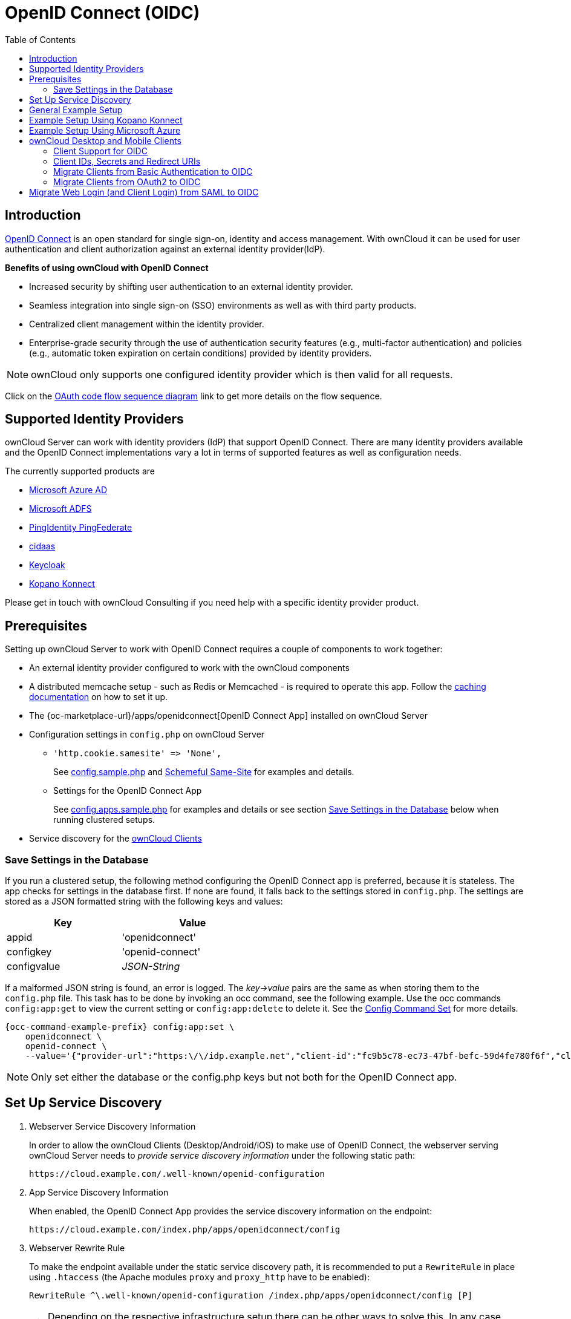 = OpenID Connect (OIDC)
:toc: right
:toclevels: 2
:page-aliases: configuration/user/oidc/index.adoc
:openid-connect-url: https://openid.net/connect/
:schemeful-samesite-url: https://web.dev/schemeful-samesite/
:ms-azure-ad-url: https://azure.microsoft.com/en-us/services/active-directory/
:ms-adfs-url: https://docs.microsoft.com/en-us/windows-server/identity/active-directory-federation-services
:ping-identity-url: https://developer.pingidentity.com/en/cloud-software/pingfederate.html
:cidaas-url: https://www.cidaas.com/
:keycloak-url: https://www.keycloak.org/
:kopano-konnect-github-url: https://github.com/Kopano-dev/konnect

== Introduction

{openid-connect-url}[OpenID Connect] is an open standard for single sign-on, identity and access management. With ownCloud it can be used for user authentication and client authorization against an external identity provider(IdP).

**Benefits of using ownCloud with OpenID Connect**

- Increased security by shifting user authentication to an external identity provider.
- Seamless integration into single sign-on (SSO) environments as well as with third party products.
- Centralized client management within the identity provider.
- Enterprise-grade security through the use of authentication security features (e.g., multi-factor authentication) and policies (e.g., automatic token expiration on certain conditions) provided by identity providers.

NOTE: ownCloud only supports one configured identity provider which is then valid for all requests.

Click on the
link:{attachmentsdir}/configuration/user/oidc/OAuth-code-flow-sequence-diagram.png[OAuth code flow sequence diagram]
link to get more details on the flow sequence.

== Supported Identity Providers

ownCloud Server can work with identity providers (IdP) that support OpenID Connect. There are many identity providers available and the OpenID Connect implementations vary a lot in terms of supported features as well as configuration needs. 

The currently supported products are

- {ms-azure-ad-url}[Microsoft Azure AD]
- {ms-adfs-url}[Microsoft ADFS]
- {ping-identity-url}[PingIdentity PingFederate]
- {cidaas-url}[cidaas]
- {keycloak-url}[Keycloak]
- {kopano-konnect-github-url}[Kopano Konnect]

Please get in touch with ownCloud Consulting if you need help with a specific identity provider product.

== Prerequisites

Setting up ownCloud Server to work with OpenID Connect requires a couple of components to work together:

- An external identity provider configured to work with the ownCloud components
- A distributed memcache setup - such as Redis or Memcached - is required to operate this app. Follow the xref:configuration/server/caching_configuration.adoc[caching documentation] on how to set it up.
- The {oc-marketplace-url}/apps/openidconnect[OpenID Connect App] installed on ownCloud Server
- Configuration settings in `config.php` on ownCloud Server
+
* `'http.cookie.samesite' \=> 'None',`
+
See xref:configuration/server/config_sample_php_parameters.adoc#define-how-to-relax-same-site-cookie-settings[config.sample.php] and {schemeful-samesite-url}[Schemeful Same-Site] for examples and details.
+
* Settings for the OpenID Connect App
+
See xref:configuration/server/config_apps_sample_php_parameters.adoc#app-openid-connect-oidc[config.apps.sample.php] for examples and details or see section xref:save-settings-in-the-database[Save Settings in the Database] below when running clustered setups.
- Service discovery for the xref:owncloud-desktop-and-mobile-clients[ownCloud Clients]

=== Save Settings in the Database

If you run a clustered setup, the following method configuring the OpenID Connect app is preferred, because it is stateless. The app checks for settings in the database first. If none are found, it falls back to the settings stored in `config.php`. The settings are stored as a JSON formatted string with the following keys and values: 

[width="50%",cols="40%,50%",options="header"]
|===
| Key
| Value

| appid
| 'openidconnect'

| configkey
| 'openid-connect'

| configvalue
| _JSON-String_
|===

If a malformed JSON string is found, an error is logged. The _key->value_ pairs are the same as when storing them to the `config.php` file. This task has to be done by invoking an occ command, see the following example. Use the occ commands `config:app:get` to view the current setting or `config:app:delete` to delete it. See the xref:configuration/server/occ_command.adoc#config-commands[Config Command Set] for more details.

[source,bash,subs="attributes+"]
----
{occ-command-example-prefix} config:app:set \
    openidconnect \
    openid-connect \
    --value='{"provider-url":"https:\/\/idp.example.net","client-id":"fc9b5c78-ec73-47bf-befc-59d4fe780f6f","client-secret":"e3e5b04a-3c3c-4f4d-b16c-2a6e9fdd3cd1","loginButtonName":"Login via OpenId Connect"}'
----

NOTE: Only set either the database or the config.php keys but not both for the OpenID Connect app.

== Set Up Service Discovery

. Webserver Service Discovery Information
+
In order to allow the ownCloud Clients (Desktop/Android/iOS) to make use of OpenID Connect, the webserver serving ownCloud Server needs to _provide service discovery information_ under the following static path:
+
[source,url]
----
https://cloud.example.com/.well-known/openid-configuration
----

. App Service Discovery Information
+
When enabled, the OpenID Connect App provides the service discovery information on the endpoint:
+
[source,url]
----
https://cloud.example.com/index.php/apps/openidconnect/config
----

. Webserver Rewrite Rule
+
To make the endpoint available under the static service discovery path, it is recommended to put a `RewriteRule` in place using `.htaccess` (the Apache modules `proxy` and `proxy_http` have to be enabled):
+
[source,apache]
----
RewriteRule ^\.well-known/openid-configuration /index.php/apps/openidconnect/config [P]
----
+
TIP: Depending on the respective infrastructure setup there can be other ways to solve this. In any case, please make sure _not to use redirect rules_ as this will violate the OpenID Connect specification.
+
IMPORTANT: If you use the `.htaccess` file in the ownCloud web root, you have to manually add that rewrite rule again after any ownCloud upgrade.

. Once service discovery is available as described above, the ownCloud clients will attempt to connect via OpenID Connect.

== General Example Setup

All IdPs have their own setup, but often share common ways of configuring things. Although not identical, the xref:example-setup-using-kopano-konnect[Kopano Konnect] example may be a good starting point for the specific configuration of your setup. As Microsoft with Azure is different, it has its own example section.

== Example Setup Using Kopano Konnect

Follow this link to see 
xref:configuration/user/oidc/kopano-setup.adoc[Example Setup Using Kopano Konnect].

== Example Setup Using Microsoft Azure

Follow this link to see 
xref:configuration/user/oidc/ms-azure-setup.adoc[Example Setup Using Microsoft Azure].

== ownCloud Desktop and Mobile Clients

ownCloud desktop and mobile clients detect whether OIDC is available (service discovery) and use this login method when a new account is created.

NOTE: The desktop and mobile apps (clients) have a default client ID and secret hard-coded, which are used for ownCloud's oauth2 app. When using Kopano as IdP, it does not pre-define a client ID and secret. You can use the default ones of the client to configure Kopano properly. With some IdPs like MS-Azure, these and other required parameters come from the IdP and must be coded into the client. Note that each IdP has different requirements. Get in touch with ownCloud for a branding subscription to customize the clients according to your needs.

=== Client Support for OIDC

[caption=]
.Following owncloud clients support OIDC 
[width="50%",cols="40%,50%",options="header"]
|===
| ownCloud Client  | Release with OIDC support
| Desktop | >= 2.7.0
| Android | >= 2.15
| iOS     | >= 1.2
|===

=== Client IDs, Secrets and Redirect URIs

All IdPs can use ownCloud's default implemented _Client IDs, Secrets and Redirect URIs_ with the exception of Microsoft, which uses a different approach. Here is the data necessary for the configuration.

==== Client ID

[width="100%",cols="15%,85%",options="header"]
|===
| Source
| Key

| Server/Web
| as specified in `config.php`

| Desktop
| `xdXOt13JKxym1B1QcEncf2XDkLAexMBFwiT9j6EfhhHFJhs2KM9jbjTmf8JBXE69`

| Android
| `e4rAsNUSIUs0lF4nbv9FmCeUkTlV9GdgTLDH1b5uie7syb90SzEVrbN7HIpmWJeD`

| iOS
| `mxd5OQDk6es5LzOzRvidJNfXLUZS2oN3oUFeXPP8LpPrhx3UroJFduGEYIBOxkY1`
|===

==== Client Secret

[width="100%",cols="15%,85%",options="header"]
|===
| Source
| Key

| Server/Web
| as specified in `config.php`

| Desktop
| `UBntmLjC2yYCeHwsyj73Uwo9TAaecAetRwMw0xYcvNL9yRdLSUi0hUAHfvCHFeFh`

| Android
| `dInFYGV33xKzhbRmpqQltYNdfLdJIfJ9L5ISoKhNoT9qZftpdWSP71VrpGR9pmoD`

| iOS
| `KFeFWWEZO9TkisIQzR3fo7hfiMXlOpaqP8CFuTbSHzV1TUuGECglPxpiVKJfOXIx`
|===

==== Redirect URIs

[width="100%",cols="15%,85%",options="header"]
|===
| Source
| Redirect URI

| Desktop ≤ 2.8
| `\http://localhost`

| Desktop ≥ 2.9
| `\http://127.0.0.1`

| Android
| `oc://android.owncloud.com`

| iOS
| `oc://ios.owncloud.com`
|===

===== Azure AD configuration specials

Getting `127.0.0.1` as Redirect URI into Azure AD isn't straightforward. Microsoft has an own documentation for this describing the workaround: https://docs.microsoft.com/en-us/azure/active-directory/develop/reply-url#prefer-127001-over-localhost. In summary you have to select the Manifest of you app below Manage, then search for `replyUrlsWithType` and either add a new entry with `127.0.0.1` or modify an existing one.


=== Migrate Clients from Basic Authentication to OIDC

If your users are logged in to their desktop and mobile clients via basic authentication (username/password) against ownCloud Server and you are not using OAuth2 to authorize the ownCloud clients, a migration to OIDC can be conducted as follows:

1. Make sure you have a working OIDC configuration based on the above sections.
2. Enable the OpenID Connect App.
3. Enable xref:configuration/server/config_sample_php_parameters.adoc#enforce-token-only-authentication-for-apps-and-clients-connecting-to-owncloud[token-only authentication].

Once the OpenID Connect App is enabled, token-only authentication is enforced and service discovery is properly set up, the ownCloud clients will ask the users to re-authenticate. After a successful re-authentication, the migration is done.

To connect legacy clients, users have to generate xref:{latest-webui-version}@webui:classic_ui:personal_settings/security.adoc#app-passwords-tokens[special app passwords (tokens)].

=== Migrate Clients from OAuth2 to OIDC

If you use OAuth2 for client authorization, a migration to OIDC can be conducted as follows:

1. Make sure you have a working configuration based on the above sections.
2. Enable the OpenID Connect App (while having the OAuth2 App still enabled).
3. Disable the OAuth2 App.

Once the OAuth2 App is disabled and service discovery is properly set up, the ownCloud Clients will ask the users to re-authenticate. After a successful re-authentication, the migration is done.

== Migrate Web Login (and Client Login) from SAML to OIDC

If you are using SAML/SSO, a migration to OIDC depends on your identity provider and is not straight forward. Please get in touch with ownCloud Consulting to plan the migration.
